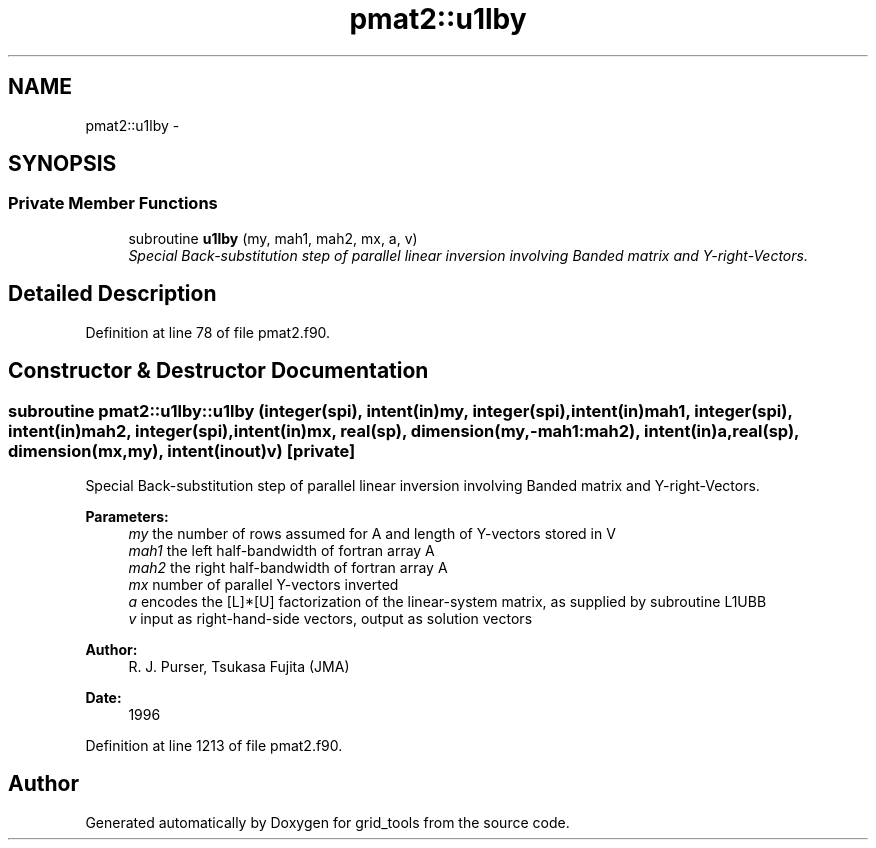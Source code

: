 .TH "pmat2::u1lby" 3 "Mon May 2 2022" "Version 1.4.0" "grid_tools" \" -*- nroff -*-
.ad l
.nh
.SH NAME
pmat2::u1lby \- 
.SH SYNOPSIS
.br
.PP
.SS "Private Member Functions"

.in +1c
.ti -1c
.RI "subroutine \fBu1lby\fP (my, mah1, mah2, mx, a, v)"
.br
.RI "\fISpecial Back-substitution step of parallel linear inversion involving Banded matrix and Y-right-Vectors\&. \fP"
.in -1c
.SH "Detailed Description"
.PP 
Definition at line 78 of file pmat2\&.f90\&.
.SH "Constructor & Destructor Documentation"
.PP 
.SS "subroutine pmat2::u1lby::u1lby (integer(spi), intent(in)my, integer(spi), intent(in)mah1, integer(spi), intent(in)mah2, integer(spi), intent(in)mx, real(sp), dimension(my,-mah1:mah2), intent(in)a, real(sp), dimension(mx,my), intent(inout)v)\fC [private]\fP"

.PP
Special Back-substitution step of parallel linear inversion involving Banded matrix and Y-right-Vectors\&. 
.PP
\fBParameters:\fP
.RS 4
\fImy\fP the number of rows assumed for A and length of Y-vectors stored in V 
.br
\fImah1\fP the left half-bandwidth of fortran array A 
.br
\fImah2\fP the right half-bandwidth of fortran array A 
.br
\fImx\fP number of parallel Y-vectors inverted 
.br
\fIa\fP encodes the [L]*[U] factorization of the linear-system matrix, as supplied by subroutine L1UBB 
.br
\fIv\fP input as right-hand-side vectors, output as solution vectors 
.RE
.PP
\fBAuthor:\fP
.RS 4
R\&. J\&. Purser, Tsukasa Fujita (JMA) 
.RE
.PP
\fBDate:\fP
.RS 4
1996 
.RE
.PP

.PP
Definition at line 1213 of file pmat2\&.f90\&.

.SH "Author"
.PP 
Generated automatically by Doxygen for grid_tools from the source code\&.
